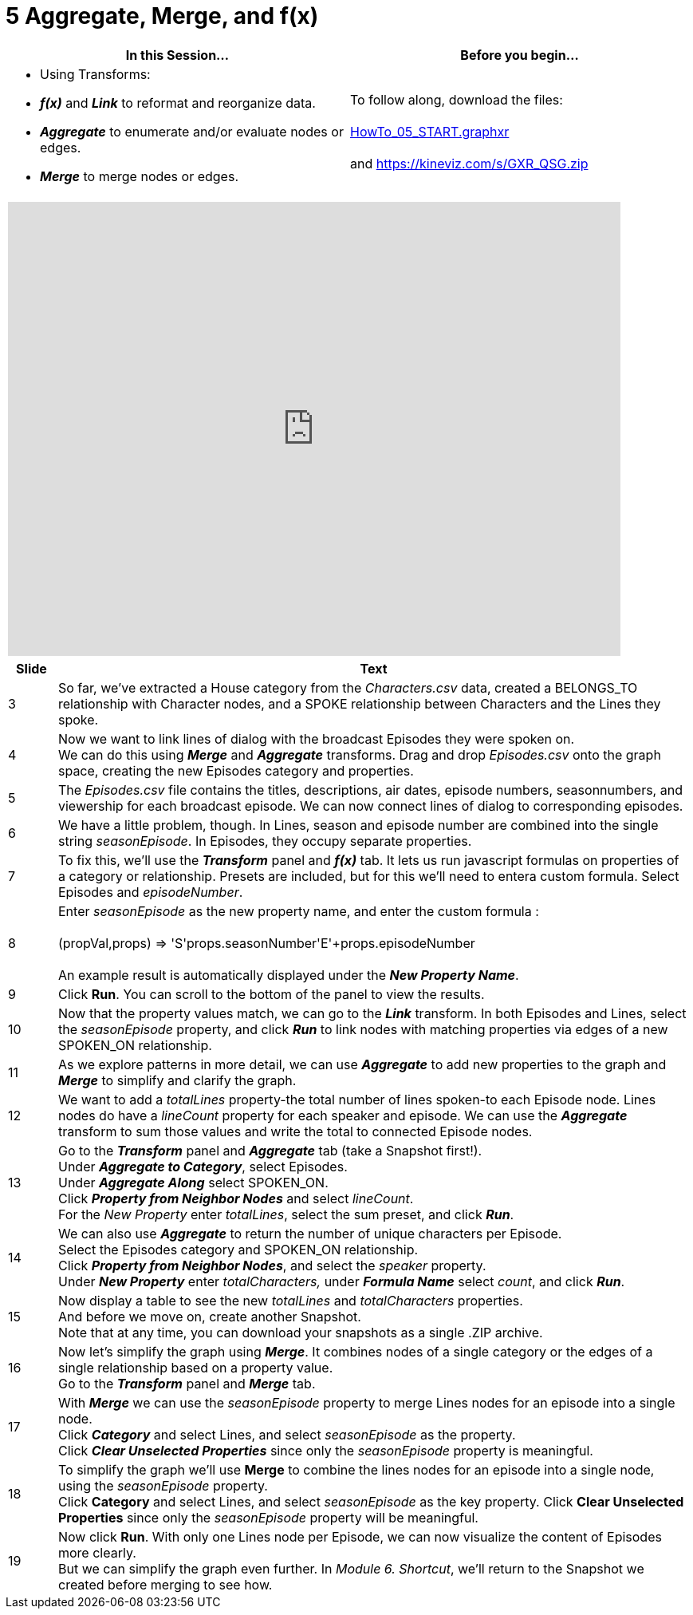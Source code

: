 = 5 Aggregate, Merge, and f(x)

[cols="1,1"]
|===
| In this Session... | Before you begin...

a| * Using Transforms:
*  *_f(x)_* and *_Link_* to reformat and reorganize data. 
*  *_Aggregate_* to enumerate and/or evaluate nodes or edges.
*  *_Merge_* to merge nodes or edges.
| To follow along, download the files: +
 +
link:/HowTo_05_START.graphxr[HowTo_05_START.graphxr] +
 +
and https://kineviz.com/s/GXR_QSG.zip
|===

[cols="1"]
|===
|+++<iframe src="https://docs.google.com/presentation/d/e/2PACX-1vQU2DP3zXM_vjn_1RhX2ASYA3M_Sq92zGxGZk2RiTP4_mWghE94uv_FSLIixNuglMwE7LOv7xmSi_rR/embed?start=false&loop=false&delayms=60000" frameborder="0" width="768" height="569" allowfullscreen="true" mozallowfullscreen="true" webkitallowfullscreen="true">++++++</iframe>+++
|===

[cols="1,13"]
|===
| *Slide* | *Text*

| 3
| So far, we've extracted a House category from the _Characters.csv_ data, created a BELONGS_TO relationship with Character nodes, and a SPOKE relationship between Characters and the Lines they spoke.

| 4
| Now we want to link lines of dialog with the broadcast Episodes they were spoken on.  +
We can do this using *_Merge_* and *_Aggregate_* transforms. Drag and drop _Episodes.csv_ onto the graph space, creating the new Episodes category and properties.

| 5
| The _Episodes.csv_ file contains the titles, descriptions, air dates, episode numbers, seasonnumbers, and viewership for each broadcast episode. We can now connect lines of dialog to corresponding episodes.

| 6
| We have a little problem, though. In Lines, season and episode number are combined into the single string _seasonEpisode_. In Episodes, they occupy separate properties.

| 7
| To fix this, we'll use the *_Transform_* panel and *_f(x)_* tab. It lets us run javascript formulas on properties of a category or relationship. Presets are included, but for this we'll need to entera custom formula. Select Episodes and _episodeNumber_.

| 8
| Enter _seasonEpisode_ as the new property name, and enter the custom formula : +
 +
(propVal,props) \=> 'S'+props.seasonNumber+'E'+props.episodeNumber +
 +
An example result is automatically displayed under the *_New Property Name_*.

| 9
| Click *Run*. You can scroll to the bottom of the panel to view the results.

| 10
| Now that the property values match, we can go to the *_Link_* transform. In both Episodes and Lines, select the _seasonEpisode_ property, and click *_Run_* to link nodes with matching properties via edges of a new SPOKEN_ON relationship.

| 11
| As we explore patterns in more detail, we can use *_Aggregate_* to add new properties to the graph and *_Merge_* to simplify and clarify the graph.

| 12
| We want to add a _totalLines_ property-the total number of lines spoken-to each Episode node. Lines nodes do have a _lineCount_ property for each speaker and episode. We can use the *_Aggregate_* transform to sum those values and write the total to connected Episode nodes.

| 13
| Go to the *_Transform_* panel and *_Aggregate_* tab (take a Snapshot first!).  +
Under *_Aggregate to Category_*, select Episodes.  +
Under *_Aggregate Along_* select SPOKEN_ON.  +
Click *_Property from Neighbor Nodes_* and select _lineCount_.   +
For the _New Property_ enter _totalLines_, select the sum preset, and click *_Run_*.

| 14
| We can also use *_Aggregate_* to return the number of unique characters per Episode.  +
Select the Episodes category and SPOKEN_ON relationship.  +
Click *_Property from Neighbor Nodes_*, and select the _speaker_ property.  +
Under *_New Property_* enter _totalCharacters,_ under *_Formula Name_* select _count_, and click *_Run_*.

| 15
| Now display a table to see the new _totalLines_ and _totalCharacters_ properties.  +
And before we move on, create another Snapshot.  +
Note that at any time, you can download your snapshots as a single .ZIP archive.

| 16
| Now let's simplify the graph using *_Merge_*. It combines nodes of a single category or the edges of a single relationship based on a property value.  +
Go to the *_Transform_* panel and *_Merge_* tab.

| 17
| With *_Merge_* we can use the _seasonEpisode_ property to merge Lines nodes for an episode into a single node.  +
Click *_Category_* and select Lines, and select _seasonEpisode_ as the property.  +
Click *_Clear Unselected Properties_* since only the _seasonEpisode_ property is meaningful.

| 18
| To simplify the graph we'll use *Merge* to combine the lines nodes for an episode into a single node, using the _seasonEpisode_ property.  +
Click *Category* and select Lines, and select _seasonEpisode_ as the key property. Click *Clear Unselected Properties* since only the _seasonEpisode_ property will be meaningful.

| 19
| Now click *Run*. With only one Lines node per Episode, we can now visualize the content of Episodes more clearly.   +
But we can simplify the graph even further. In _Module 6. Shortcut_, we'll return to the Snapshot we created before merging to see how.
|===
